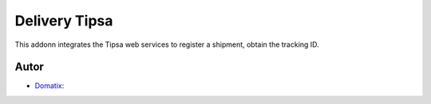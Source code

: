 ==============
Delivery Tipsa
==============

This addonn integrates the Tipsa web services to register a shipment, obtain the tracking ID.



Autor
~~~~~~~

* `Domatix <https://domatix.com>`_:
